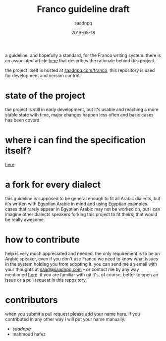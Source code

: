 #+title: Franco guideline draft
#+AUTHOR: saadnpq
#+date: 2019-05-18

a guideline, and hopefully a standard, for the Franco writing system. there is an associated article [[https://saadnpq.com/franco/embrace-franco.pdf][here]] that describes the rationale behind this project.

the project itself is hosted at [[https://saadnpq.com/franco/][saadnpq.com/franco]], this repository is used for development and version control.

* state of the project
the project is still in early development, but it's usable and reaching a more stable state with time, major changes happen less often and basic cases has been coverd.

* where i can find the specification itself?
   [[https://saadnpq.com/franco/#orgc07e549][here]].

* a fork for every dialect
this guideline is supposed to be general enough to fit all Arabic dialects, but it's written with Egyptian Arabic in mind and using Egyptian examples. cases that rarely appear in Egyptian Arabic may not be worked on, but i can imagine other dialects speakers forking this project to fit theirs; that would be really awesome.

* how to contribute
help is very much appreciated and needed. the only requirement is to be an Arabic speaker, even if you don't use Franco we need to know what issues in the system holding you from adopting it. you can send me an email with your thoughts at [[mailto:saad@saadnpq.com][saad@saadnpq.com]] - or contact me by any way mentioned [[https://saadnpq.com/pages/reachme/][here]]. if you are familiar with git it's, of course, better to open an issue or a pull request in this repository. 

* contributors
when you submit a pull request please add your name here. if you contributed in any other way i will put your name manually.
  
- [[saadnpq.com][saadnpq]]
- mahmoud hafez

